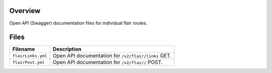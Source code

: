 Overview
--------

Open API (Swagger) documentation files for individual flair routes.

Files
-----

+------------------------------------+-------------------------------------------------------------------------------------------+
| Filename                           | Description                                                                               |
+====================================+===========================================================================================+
| ``flairLinks.yml``                 | Open API documentation for ``/v2/flair/links`` GET.                                       |
+------------------------------------+-------------------------------------------------------------------------------------------+
| ``flairPost.yml``                  | Open API documentation for ``/v2/flair/`` POST.                                           |
+------------------------------------+-------------------------------------------------------------------------------------------+

